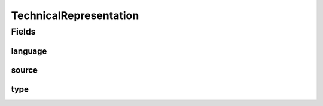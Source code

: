 .. java:import:: javax.validation.constraints NotEmpty

.. java:import:: javax.validation.constraints Size

.. java:import:: org.javers.core.metamodel.annotation ValueObject

.. java:import:: eu.dzhw.fdz.metadatamanagement.common.domain.validation StringLengths

.. java:import:: eu.dzhw.fdz.metadatamanagement.instrumentmanagement.domain Instrument

.. java:import:: lombok AllArgsConstructor

.. java:import:: lombok Builder

.. java:import:: lombok Data

.. java:import:: lombok NoArgsConstructor

TechnicalRepresentation
=======================

.. java:package:: eu.dzhw.fdz.metadatamanagement.questionmanagement.domain
   :noindex:

.. java:type:: @NoArgsConstructor @Data @AllArgsConstructor @Builder @ValueObject public class TechnicalRepresentation

   The technical representation of a \ :java:ref:`Question`\  which was used to generate the question for instance in an online \ :java:ref:`Instrument`\ .

Fields
------
language
^^^^^^^^

.. java:field:: @NotEmpty @Size private String language
   :outertype: TechnicalRepresentation

   The technical language of the source of this representation. E.g. "qml". Must not be empty and must not contain more than 32 characters.

source
^^^^^^

.. java:field:: @NotEmpty @Size private String source
   :outertype: TechnicalRepresentation

   The source code of the question. Must not be empty and must not contain more than 1 MB characters.

type
^^^^

.. java:field:: @NotEmpty @Size private String type
   :outertype: TechnicalRepresentation

   The type of the technical representation. E.g. "zofar". Must not be empty and must not contain more than 32 characters.

